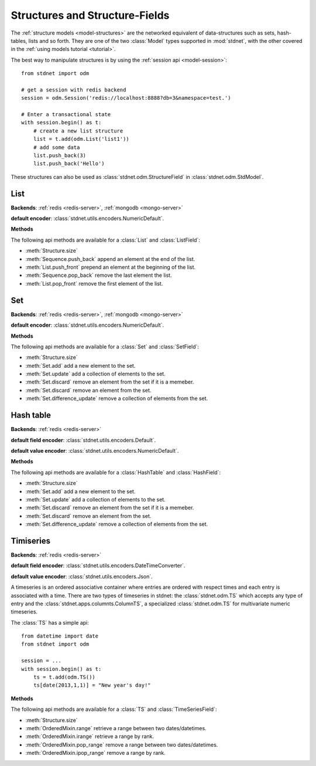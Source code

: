 .. _tutorial-structures:


=======================================
Structures and Structure-Fields
=======================================

The :ref:`structure models <model-structures>` are the networked equivalent
of data-structures such as sets, hash-tables, lists and so forth.
They are one of the two :class:`Model` types supported in :mod:`stdnet`,
with the other covered in the :ref:`using models tutorial <tutorial>`.

The best way to manipulate structures is by using the
:ref:`session api <model-session>`::

    from stdnet import odm
    
    # get a session with redis backend
    session = odm.Session('redis://localhost:8888?db=3&namespace=test.')
    
    # Enter a transactional state
    with session.begin() as t:
        # create a new list structure
        list = t.add(odm.List('list1'))
        # add some data
        list.push_back(3)
        list.push_back('Hello')


These structures can also be used as :class:`stdnet.odm.StructureField` in
:class:`stdnet.odm.StdModel`.

.. module:: stdnet.odm

.. _tutorial-list:

List
==============================

**Backends**: :ref:`redis <redis-server>`, :ref:`mongodb <mongo-server>`

**default encoder**: :class:`stdnet.utils.encoders.NumericDefault`.

**Methods**

The following api methods are available for a :class:`List` and :class:`ListField`:

* :meth:`Structure.size`
* :meth:`Sequence.push_back` append an element at the end of the list.
* :meth:`List.push_front` prepend an element at the beginning of the list.
* :meth:`Sequence.pop_back` remove the last element the list.
* :meth:`List.pop_front` remove the first element of the list.

.. _tutorial-set:

Set
==============================

**Backends**: :ref:`redis <redis-server>`, :ref:`mongodb <mongo-server>`

**default encoder**: :class:`stdnet.utils.encoders.NumericDefault`.

**Methods**

The following api methods are available for a :class:`Set` and :class:`SetField`:

* :meth:`Structure.size`
* :meth:`Set.add` add a new element to the set.
* :meth:`Set.update` add a collection of elements to the set.
* :meth:`Set.discard` remove an element from the set if it is a memeber.
* :meth:`Set.discard` remove an element from the set.
* :meth:`Set.difference_update` remove a collection of elements from the set.


.. _tutorial-hash:

Hash table
==============================

**Backends**: :ref:`redis <redis-server>`

**default field encoder**: :class:`stdnet.utils.encoders.Default`.

**default value encoder**: :class:`stdnet.utils.encoders.NumericDefault`.

**Methods**

The following api methods are available for a :class:`HashTable` and :class:`HashField`:

* :meth:`Structure.size`
* :meth:`Set.add` add a new element to the set.
* :meth:`Set.update` add a collection of elements to the set.
* :meth:`Set.discard` remove an element from the set if it is a memeber.
* :meth:`Set.discard` remove an element from the set.
* :meth:`Set.difference_update` remove a collection of elements from the set.



.. _tutorial-timeseries:

Timiseries
==============================

**Backends**: :ref:`redis <redis-server>`

**default field encoder**: :class:`stdnet.utils.encoders.DateTimeConverter`.

**default value encoder**: :class:`stdnet.utils.encoders.Json`.

A timeseries is an ordered associative container where entries are ordered with
respect times and each entry is associated with a time. There are two
types of timeseries in stdnet: the :class:`stdnet.odm.TS` which accepts any
type of entry and the :class:`stdnet.apps.columnts.ColumnTS`, a specialized
:class:`stdnet.odm.TS` for multivariate numeric timeseries.

The :class:`TS` has a simple api::

    from datetime import date
    from stdnet import odm
    
    session = ...
    with session.begin() as t:
        ts = t.add(odm.TS())
        ts[date(2013,1,1)] = "New year's day!"
        
**Methods**

The following api methods are available for a :class:`TS` and :class:`TimeSeriesField`:

* :meth:`Structure.size`
* :meth:`OrderedMixin.range` retrieve a range between two dates/datetimes.
* :meth:`OrderedMixin.irange` retrieve a range by rank.
* :meth:`OrderedMixin.pop_range` remove a range between two dates/datetimes.
* :meth:`OrderedMixin.ipop_range` remove a range by rank.